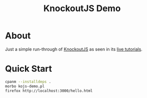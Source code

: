 #+TITLE: KnockoutJS Demo

* About

Just a simple run-through of [[http://knockoutjs.com][KnockoutJS]] as seen in its [[http://learn.knockoutjs.com][live tutorials]].

* Quick Start

#+begin_src sh
cpanm --installdeps .
morbo kojs-demo.pl
firefox http://localhost:3000/hello.html
#+end_src
